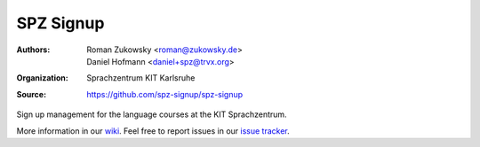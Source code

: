 SPZ Signup
==========

:Authors: - Roman Zukowsky <roman@zukowsky.de>
          - Daniel Hofmann <daniel+spz@trvx.org>
:Organization: Sprachzentrum KIT Karlsruhe
:Source: https://github.com/spz-signup/spz-signup


Sign up management for the language courses at the KIT Sprachzentrum.



More information in our `wiki`_.
Feel free to report issues in our `issue tracker`_.

.. _wiki: https://github.com/spz-signup/spz-signup/wiki
.. _issue tracker: https://github.com/spz-signup/spz-signup/issues
